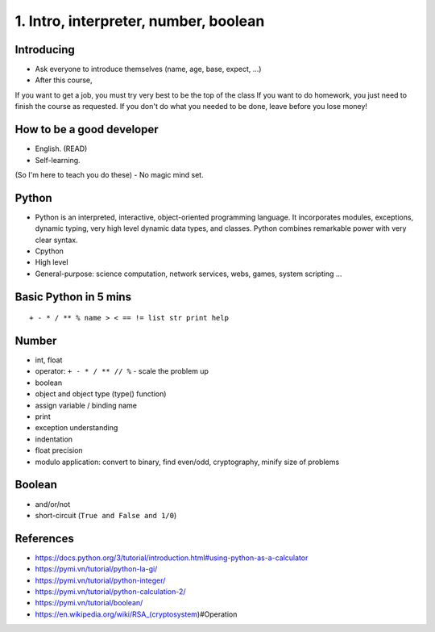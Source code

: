 1. Intro, interpreter, number, boolean
======================================

Introducing
-----------

- Ask everyone to introduce themselves (name, age, base, expect, ...)
- After this course,
If you want to get a job, you must try very best to be the top of the class
If you want to do homework, you just need to finish the course as
requested.
If you don't do what you needed to be done, leave before you lose money!

How to be a good developer
--------------------------

- English. (READ)
- Self-learning.
(So I'm here to teach you do these)
- No magic mind set.

Python
------

- Python is an interpreted, interactive, object-oriented programming language.
  It incorporates modules, exceptions, dynamic typing, very high level dynamic
  data types, and classes.  Python combines remarkable power with very clear
  syntax.
- Cpython
- High level
- General-purpose: science computation, network services, webs, games, system scripting ...

Basic Python in 5 mins
----------------------

::

  + - * / ** % name > < == != list str print help

Number
------

- int, float
- operator: ``+ - * / ** // %`` - scale the problem up
- boolean
- object and object type (type() function)
- assign variable / binding name
- print
- exception understanding
- indentation
- float precision
- modulo application: convert to binary, find even/odd, cryptography,
  minify size of problems

Boolean
-------

- and/or/not
- short-circuit (``True and False and 1/0``)

References
----------

- https://docs.python.org/3/tutorial/introduction.html#using-python-as-a-calculator
- https://pymi.vn/tutorial/python-la-gi/
- https://pymi.vn/tutorial/python-integer/
- https://pymi.vn/tutorial/python-calculation-2/
- https://pymi.vn/tutorial/boolean/
- https://en.wikipedia.org/wiki/RSA_(cryptosystem)#Operation
